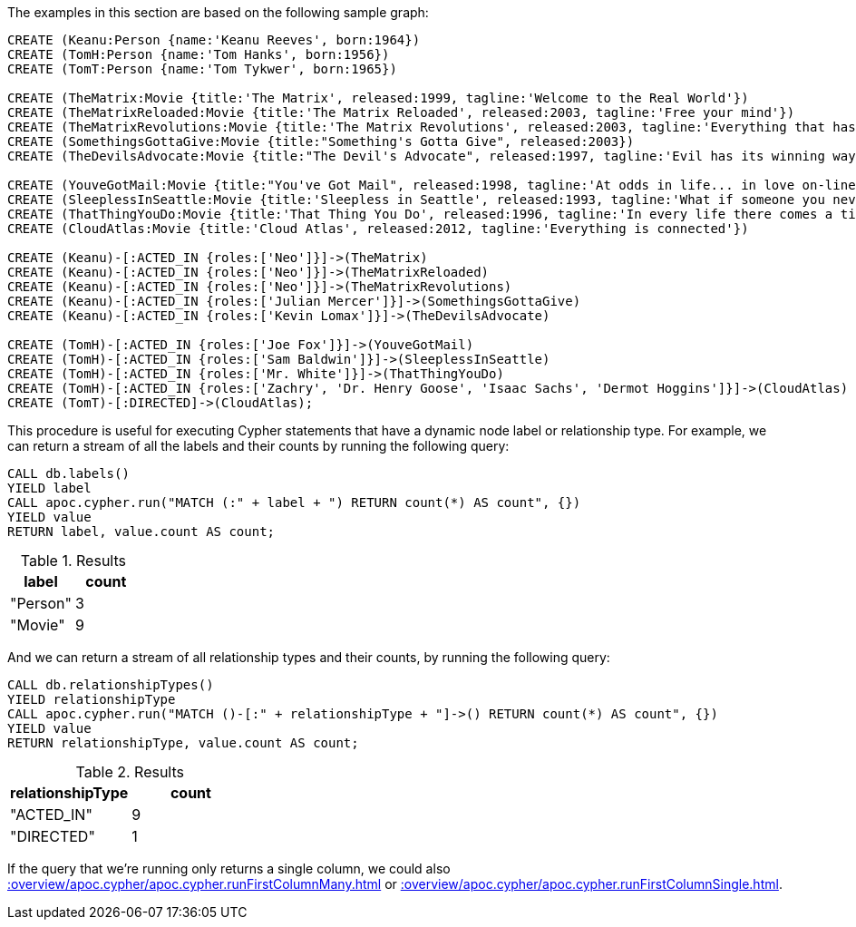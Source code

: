 The examples in this section are based on the following sample graph:

[source,cypher]
----
CREATE (Keanu:Person {name:'Keanu Reeves', born:1964})
CREATE (TomH:Person {name:'Tom Hanks', born:1956})
CREATE (TomT:Person {name:'Tom Tykwer', born:1965})

CREATE (TheMatrix:Movie {title:'The Matrix', released:1999, tagline:'Welcome to the Real World'})
CREATE (TheMatrixReloaded:Movie {title:'The Matrix Reloaded', released:2003, tagline:'Free your mind'})
CREATE (TheMatrixRevolutions:Movie {title:'The Matrix Revolutions', released:2003, tagline:'Everything that has a beginning has an end'})
CREATE (SomethingsGottaGive:Movie {title:"Something's Gotta Give", released:2003})
CREATE (TheDevilsAdvocate:Movie {title:"The Devil's Advocate", released:1997, tagline:'Evil has its winning ways'})

CREATE (YouveGotMail:Movie {title:"You've Got Mail", released:1998, tagline:'At odds in life... in love on-line.'})
CREATE (SleeplessInSeattle:Movie {title:'Sleepless in Seattle', released:1993, tagline:'What if someone you never met, someone you never saw, someone you never knew was the only someone for you?'})
CREATE (ThatThingYouDo:Movie {title:'That Thing You Do', released:1996, tagline:'In every life there comes a time when that thing you dream becomes that thing you do'})
CREATE (CloudAtlas:Movie {title:'Cloud Atlas', released:2012, tagline:'Everything is connected'})

CREATE (Keanu)-[:ACTED_IN {roles:['Neo']}]->(TheMatrix)
CREATE (Keanu)-[:ACTED_IN {roles:['Neo']}]->(TheMatrixReloaded)
CREATE (Keanu)-[:ACTED_IN {roles:['Neo']}]->(TheMatrixRevolutions)
CREATE (Keanu)-[:ACTED_IN {roles:['Julian Mercer']}]->(SomethingsGottaGive)
CREATE (Keanu)-[:ACTED_IN {roles:['Kevin Lomax']}]->(TheDevilsAdvocate)

CREATE (TomH)-[:ACTED_IN {roles:['Joe Fox']}]->(YouveGotMail)
CREATE (TomH)-[:ACTED_IN {roles:['Sam Baldwin']}]->(SleeplessInSeattle)
CREATE (TomH)-[:ACTED_IN {roles:['Mr. White']}]->(ThatThingYouDo)
CREATE (TomH)-[:ACTED_IN {roles:['Zachry', 'Dr. Henry Goose', 'Isaac Sachs', 'Dermot Hoggins']}]->(CloudAtlas)
CREATE (TomT)-[:DIRECTED]->(CloudAtlas);
----

This procedure is useful for executing Cypher statements that have a dynamic node label or relationship type.
For example, we can return a stream of all the labels and their counts by running the following query:

[source,cypher]
----
CALL db.labels()
YIELD label
CALL apoc.cypher.run("MATCH (:" + label + ") RETURN count(*) AS count", {})
YIELD value
RETURN label, value.count AS count;
----

.Results
[opts="header"]
|===
| label    | count
| "Person" | 3
| "Movie"  | 9
|===

And we can return a stream of all relationship types and their counts, by running the following query:

[source,cypher]
----
CALL db.relationshipTypes()
YIELD relationshipType
CALL apoc.cypher.run("MATCH ()-[:" + relationshipType + "]->() RETURN count(*) AS count", {})
YIELD value
RETURN relationshipType, value.count AS count;
----

.Results
[opts="header"]
|===
| relationshipType | count
| "ACTED_IN"       | 9
| "DIRECTED"       | 1
|===

If the query that we're running only returns a single column, we could also xref::overview/apoc.cypher/apoc.cypher.runFirstColumnMany.adoc[] or xref::overview/apoc.cypher/apoc.cypher.runFirstColumnSingle.adoc[].